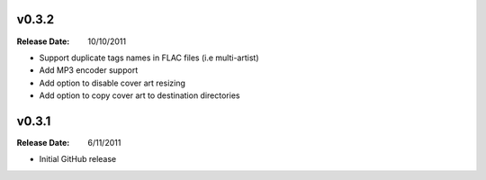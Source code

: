 .. flacsync // (c) 2011, Patrick C. McGinty
   flacsync[@]tuxcoder[dot]com

v0.3.2
==========
:Release Date: 10/10/2011

* Support duplicate tags names in FLAC files (i.e multi-artist)
* Add MP3 encoder support
* Add option to disable cover art resizing
* Add option to copy cover art to destination directories

v0.3.1
==========
:Release Date: 6/11/2011

* Initial GitHub release
